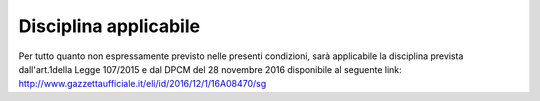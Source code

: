 .. _disciplina-applicabile:

Disciplina applicabile
======================

Per tutto quanto non espressamente previsto nelle presenti condizioni, sarà applicabile la disciplina prevista dall'art.1della Legge 107/2015 e dal DPCM del 28 novembre 2016 disponibile al seguente link: http://www.gazzettaufficiale.it/eli/id/2016/12/1/16A08470/sg
